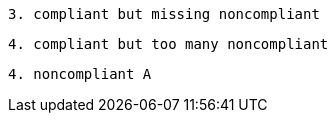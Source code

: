 
[source,java,diff-id=3,diff-type=compliant]
----
3. compliant but missing noncompliant
----

[source,java,diff-id=4,diff-type=compliant]
----
4. compliant but too many noncompliant
----

[source,java,diff-id=4,diff-type=noncompliant]
----
4. noncompliant A
----
